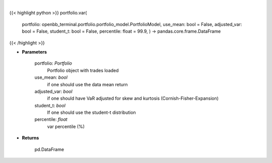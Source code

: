 .. role:: python(code)
    :language: python
    :class: highlight

|

.. raw:: html

    <h3>
    > Get portfolio VaR
    </h3>

{{< highlight python >}}
portfolio.var(
    portfolio: openbb\_terminal.portfolio.portfolio\_model.PortfolioModel, use\_mean: bool = False,
    adjusted\_var: bool = False,
    student\_t: bool = False,
    percentile: float = 99.9,
    ) -> pandas.core.frame.DataFrame
{{< /highlight >}}

* **Parameters**

    portfolio: *Portfolio*
        Portfolio object with trades loaded
    use_mean: *bool*
        if one should use the data mean return
    adjusted_var: *bool*
        if one should have VaR adjusted for skew and kurtosis (Cornish-Fisher-Expansion)
    student_t: *bool*
        If one should use the student-t distribution
    percentile: *float*
        var percentile (%)
    
* **Returns**

    pd.DataFrame

    